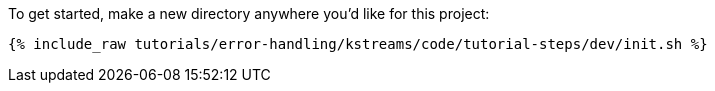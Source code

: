 To get started, make a new directory anywhere you'd like for this project:

+++++
<pre class="snippet"><code class="shell">{% include_raw tutorials/error-handling/kstreams/code/tutorial-steps/dev/init.sh %}</code></pre>
+++++

